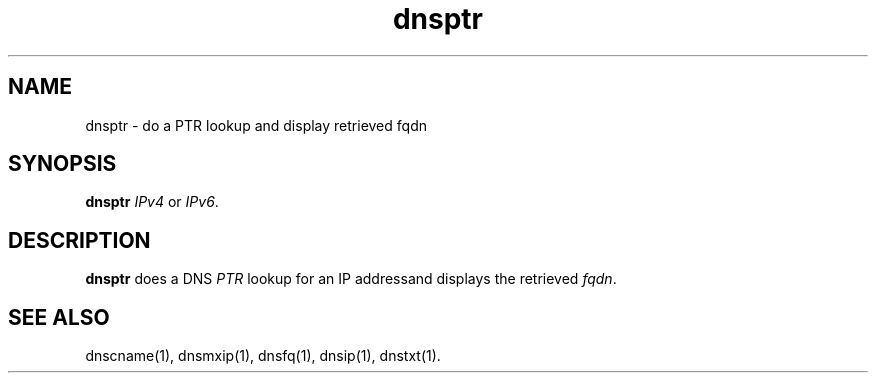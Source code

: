 .TH dnsptr 1

.SH NAME
dnsptr - do a PTR lookup and display retrieved fqdn

.SH SYNOPSIS
.B dnsptr 
.I IPv4 
or
.IR IPv6 .

.SH DESCRIPTION
\fBdnsptr\fR does a DNS \fIPTR\fR lookup for an IP addressand displays the
retrieved \fIfqdn\fR.

.SH "SEE ALSO"
dnscname(1),
dnsmxip(1),
dnsfq(1),
dnsip(1),
dnstxt(1).
